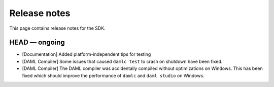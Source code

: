 .. Copyright (c) 2019 The DAML Authors. All rights reserved.
.. SPDX-License-Identifier: Apache-2.0

Release notes
#############

This page contains release notes for the SDK.

HEAD — ongoing
--------------

+ [Documentation] Added platform-independent tips for testing
+ [DAML Compiler] Some issues that caused ``damlc test`` to crash on shutdown have been fixed.
+ [DAML Compiler] The DAML compiler was accidentally compiled without
  optimizations on Windows. This has been fixed which should improve
  the performance of ``damlc`` and ``daml studio`` on Windows.
